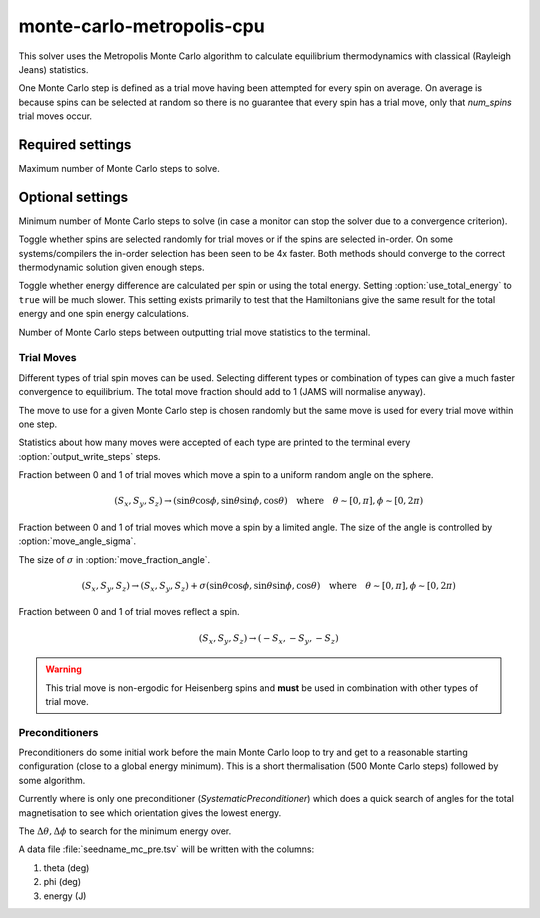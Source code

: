 monte-carlo-metropolis-cpu
==========================

This solver uses the Metropolis Monte Carlo algorithm to calculate equilibrium
thermodynamics with classical (Rayleigh Jeans) statistics.

One Monte Carlo step is defined as a trial move having been attempted for
every spin on average. On average is because spins can be selected at random
so there is no guarantee that every spin has a trial move, only that
`num_spins` trial moves occur.

Required settings
^^^^^^^^^^^^^^^^^

.. option:: max_steps

Maximum number of Monte Carlo steps to solve.

Optional settings
^^^^^^^^^^^^^^^^^

.. option:: min_steps = 0

Minimum number of Monte Carlo steps to solve (in case a monitor can stop
the solver due to a convergence criterion).

.. option:: use_random_spin_order = true

Toggle whether spins are selected randomly for trial moves or if the spins
are selected in-order. On some systems/compilers the in-order selection
has been seen to be 4x faster. Both methods should converge to the correct
thermodynamic solution given enough steps.

.. option:: use_total_energy = false

Toggle whether energy difference are calculated per spin or using the total
energy. Setting :option:`use_total_energy` to ``true`` will be much slower. This setting
exists primarily to test that the Hamiltonians give the same result for the
total energy and one spin energy calculations.

.. option:: output_write_steps = 1000

Number of Monte Carlo steps between outputting trial move statistics to the
terminal.

Trial Moves
"""""""""""

Different types of trial spin moves can be used. Selecting different types or
combination of types can give a much faster convergence to equilibrium.
The total move fraction should add to 1 (JAMS will normalise anyway).

The move to use for a given Monte Carlo step is chosen randomly but the same
move is used for every trial move within one step.

Statistics about how many moves were accepted of each type are printed to the
terminal every :option:`output_write_steps` steps.

.. option:: move_fraction_uniform = 0.1

Fraction between 0 and 1 of trial moves which move a spin to a uniform
random angle on the sphere.

.. math::
	  (S_x, S_y, S_z) \rightarrow (\sin\theta\cos\phi, \sin\theta\sin\phi, \cos\theta) \quad \mathrm{where}\quad \theta\sim[0,\pi],\phi\sim[0,2\pi)

.. option:: move_fraction_angle = 0.9

Fraction between 0 and 1 of trial moves which move a spin by a limited angle.
The size of the angle is controlled by  :option:`move_angle_sigma`.

.. option:: move_angle_sigma = 0.5

The size of :math:`\sigma` in :option:`move_fraction_angle`.

.. math::
	  (S_x, S_y, S_z) \rightarrow (S_x, S_y, S_z) + \sigma(\sin\theta\cos\phi, \sin\theta\sin\phi, \cos\theta) \quad \mathrm{where}\quad \theta\sim[0,\pi],\phi\sim[0,2\pi)

.. option:: move_fraction_reflection = 0.0

Fraction between 0 and 1 of trial moves reflect a spin.

.. math::
	  (S_x, S_y, S_z) \rightarrow (-S_x, -S_y, -S_z)

.. warning::
    This trial move is non-ergodic for Heisenberg spins and **must** be used
    in combination with other types of trial move.

Preconditioners
"""""""""""""""

Preconditioners do some initial work before the main Monte Carlo loop to try
and get to a reasonable starting configuration (close to a global energy
minimum). This is a short thermalisation (500 Monte Carlo steps) followed
by some algorithm.

Currently where is only one preconditioner (*SystematicPreconditioner*) which
does a quick search of angles for the total magnetisation to see which
orientation gives the lowest energy.

.. option:: preconditioner_theta = 5.0

.. option:: preconditioner_phi = 5.0

The :math:`\Delta\theta,\Delta\phi` to search for the minimum energy over.

A data file :file:`seedname_mc_pre.tsv` will be written with the columns:

1. theta (deg)
2. phi (deg)
3. energy (J)






